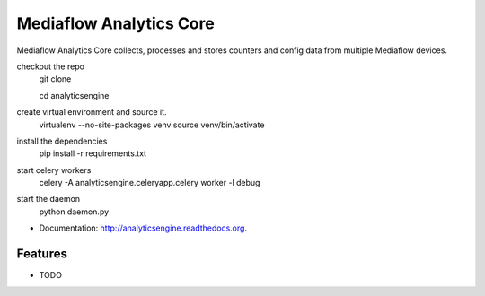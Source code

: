 ===============================
Mediaflow Analytics Core
===============================

.. image:: https://badge.fury.io/py/analyticsengine.png
    :target: http://badge.fury.io/py/analyticsengine
    
.. image:: https://travis-ci.org/sarink/analyticsengine.png?branch=master
        :target: https://travis-ci.org/sarink/analyticsengine

.. image:: https://pypip.in/d/analyticsengine/badge.png
        :target: https://pypi.python.org/pypi/analyticsengine


Mediaflow Analytics Core collects, processes and stores counters and config data from multiple Mediaflow devices.

checkout the repo
    git clone

    cd analyticsengine

create virtual environment and source it.
    virtualenv --no-site-packages venv
    source venv/bin/activate

install the dependencies
    pip install -r requirements.txt

start celery workers
    celery -A analyticsengine.celeryapp.celery worker -l debug

start the daemon 
    python daemon.py

* Documentation: http://analyticsengine.readthedocs.org.

Features
--------

* TODO
